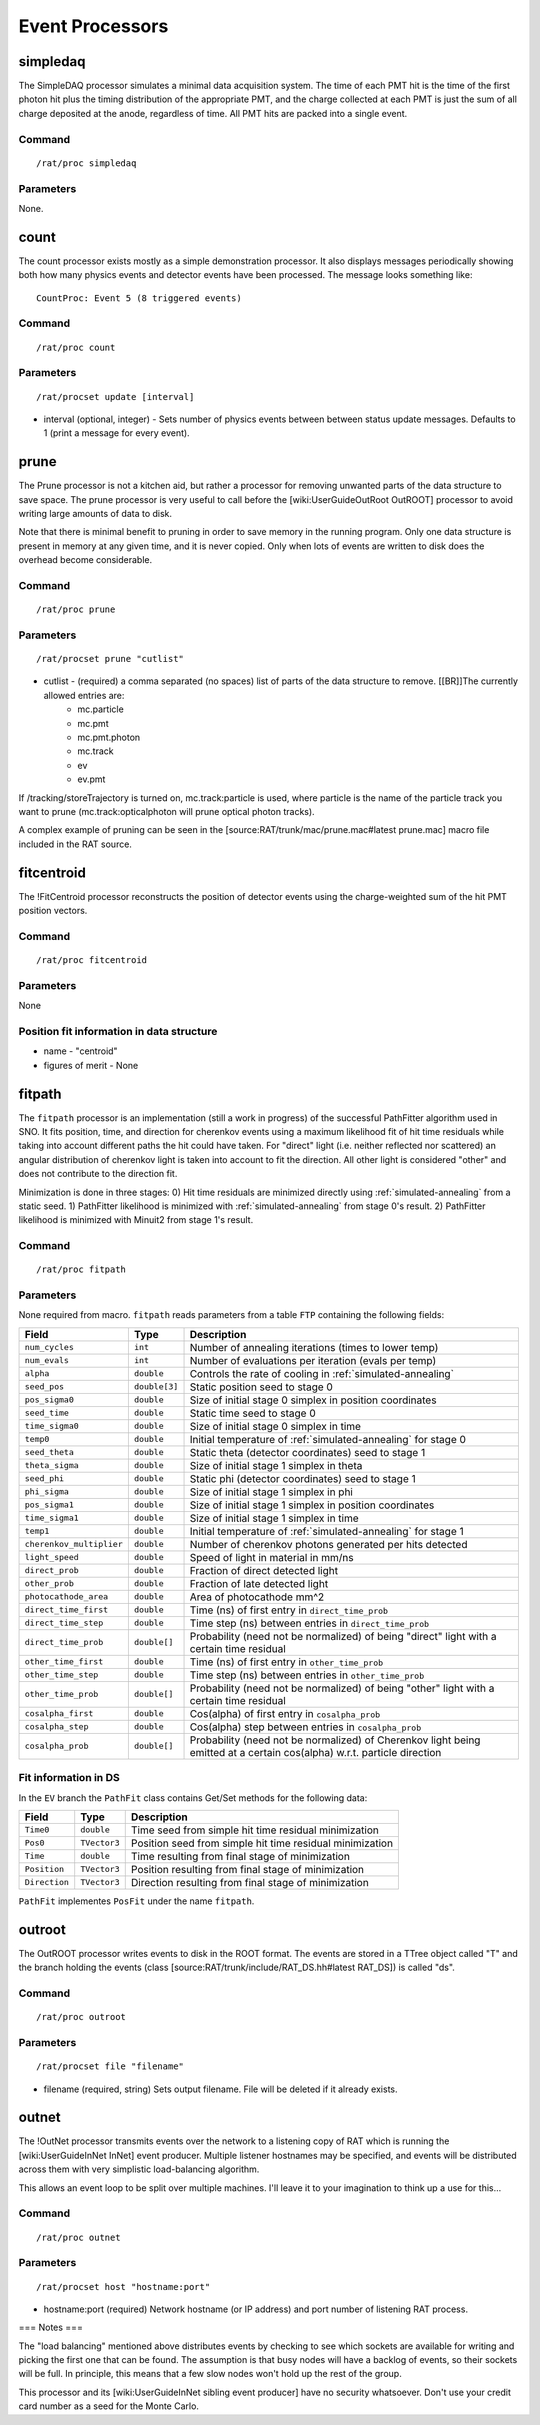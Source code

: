 Event Processors
----------------

simpledaq
`````````
The SimpleDAQ processor simulates a minimal data acquisition system.  The time
of each PMT hit is the time of the first photon hit plus the timing
distribution of the appropriate PMT, and the charge collected at each PMT is
just the sum of all charge deposited at the anode, regardless of time.  All PMT
hits are packed into a single event.

Command
'''''''
::

    /rat/proc simpledaq

Parameters
''''''''''
None.

count
`````

The count processor exists mostly as a simple demonstration processor.  It also displays messages periodically showing both how many physics events and detector events have been processed. The message looks something like::

    CountProc: Event 5 (8 triggered events)


Command
'''''''

::

    /rat/proc count

Parameters
''''''''''

::

    /rat/procset update [interval]

* interval (optional, integer) - Sets number of physics events between between status update messages.  Defaults to 1 (print a message for every event).

prune
`````

The Prune processor is not a kitchen aid, but rather a processor for removing unwanted parts of the data structure to save space.  The prune processor is very useful to call before the [wiki:UserGuideOutRoot OutROOT] processor to avoid writing large amounts of data to disk.

Note that there is minimal benefit to pruning in order to save memory in the running program.  Only one data structure is present in memory at any given time, and it is never copied.  Only when lots of events are written to disk does the overhead become considerable.

Command
'''''''

::

    /rat/proc prune


Parameters
''''''''''

::

    /rat/procset prune "cutlist"

* cutlist - (required) a comma separated (no spaces) list of parts of the data structure to remove. [[BR]]The currently allowed entries are:
    * mc.particle
    * mc.pmt
    * mc.pmt.photon
    * mc.track
    * ev
    * ev.pmt


If /tracking/storeTrajectory is turned on, mc.track:particle is used, where particle is the name of the particle track you want to prune (mc.track:opticalphoton will prune optical photon tracks).

A complex example of pruning can be seen in the [source:RAT/trunk/mac/prune.mac#latest prune.mac] macro file included in the RAT source.

fitcentroid
```````````

The !FitCentroid processor reconstructs the position of detector events using the charge-weighted sum of the hit PMT position vectors.

Command
'''''''

::

    /rat/proc fitcentroid

Parameters
''''''''''

None

Position fit information in data structure
''''''''''''''''''''''''''''''''''''''''''

* name - "centroid"
* figures of merit - None

fitpath
```````

The ``fitpath`` processor is an implementation (still a work in progress) of the 
successful PathFitter algorithm used in SNO. It fits position, time, and direction 
for cherenkov events using a maximum likelihood fit of hit time residuals while 
taking into account different paths the hit could have taken. For "direct" light 
(i.e. neither reflected nor scattered) an angular distribution of cherenkov light 
is taken into account to fit the direction. All other light is considered "other"
and does not contribute to the direction fit.

Minimization is done in three stages:
0) Hit time residuals are minimized directly using :ref:`simulated-annealing` from a static seed. 
1) PathFitter likelihood is minimized with :ref:`simulated-annealing` from stage 0's result.
2) PathFitter likelihood is minimized with Minuit2 from stage 1's result.

Command
'''''''

::

    /rat/proc fitpath

Parameters
''''''''''

None required from macro. ``fitpath`` reads parameters from a table ``FTP`` containing
the following fields:

=========================   ==========================  ===================
**Field**                   **Type**                    **Description**
=========================   ==========================  ===================
``num_cycles``              ``int``                     Number of annealing iterations (times to lower temp)
``num_evals``               ``int``                     Number of evaluations per iteration (evals per temp)
``alpha``                   ``double``                  Controls the rate of cooling in :ref:`simulated-annealing`

``seed_pos``                ``double[3]``               Static position seed to stage 0
``pos_sigma0``              ``double``                  Size of initial stage 0 simplex in position coordinates
``seed_time``               ``double``                  Static time seed to stage 0
``time_sigma0``             ``double``                  Size of initial stage 0 simplex in time
``temp0``                   ``double``                  Initial temperature of :ref:`simulated-annealing` for stage 0

``seed_theta``              ``double``                  Static theta (detector coordinates) seed to stage 1
``theta_sigma``             ``double``                  Size of initial stage 1 simplex in theta
``seed_phi``                ``double``                  Static phi (detector coordinates) seed to stage 1
``phi_sigma``               ``double``                  Size of initial stage 1 simplex in phi
``pos_sigma1``              ``double``                  Size of initial stage 1 simplex in position coordinates
``time_sigma1``             ``double``                  Size of initial stage 1 simplex in time
``temp1``                   ``double``                  Initial temperature of :ref:`simulated-annealing` for stage 1

``cherenkov_multiplier``    ``double``                  Number of cherenkov photons generated per hits detected
``light_speed``             ``double``                  Speed of light in material in mm/ns 
``direct_prob``             ``double``                  Fraction of direct detected light
``other_prob``              ``double``                  Fraction of late detected light
``photocathode_area``       ``double``                  Area of photocathode mm^2

``direct_time_first``       ``double``                  Time (ns) of first entry in ``direct_time_prob``
``direct_time_step``        ``double``                  Time step (ns) between entries in ``direct_time_prob``
``direct_time_prob``        ``double[]``                Probability (need not be normalized) of being "direct" light with a certain time residual

``other_time_first``        ``double``                  Time (ns) of first entry in ``other_time_prob``
``other_time_step``         ``double``                  Time step (ns) between entries in ``other_time_prob``
``other_time_prob``         ``double[]``                Probability (need not be normalized) of being "other" light with a certain time residual

``cosalpha_first``          ``double``                  Cos(alpha) of first entry in ``cosalpha_prob``
``cosalpha_step``           ``double``                  Cos(alpha) step between entries in ``cosalpha_prob``
``cosalpha_prob``           ``double[]``                Probability (need not be normalized) of Cherenkov light being emitted at a certain cos(alpha) w.r.t. particle direction
=========================   ==========================  ===================


Fit information in DS
'''''''''''''''''''''

In the ``EV`` branch the ``PathFit`` class contains Get/Set methods for the following data:

======================  ==========================  ===================
**Field**               **Type**                    **Description**
======================  ==========================  ===================
``Time0``               ``double``                  Time seed from simple hit time residual minimization
``Pos0``                ``TVector3``                Position seed from simple hit time residual minimization
``Time``                ``double``                  Time resulting from final stage of minimization
``Position``            ``TVector3``                Position resulting from final stage of minimization
``Direction``           ``TVector3``                Direction resulting from final stage of minimization
======================  ==========================  ===================

``PathFit`` implementes ``PosFit`` under the name ``fitpath``.

outroot
```````

The OutROOT processor writes events to disk in the ROOT format.  The events are stored in a TTree object called "T" and the branch holding the events (class [source:RAT/trunk/include/RAT_DS.hh#latest RAT_DS]) is called "ds".

Command
'''''''

::

    /rat/proc outroot

Parameters
''''''''''

::

    /rat/procset file "filename"


* filename (required, string) Sets output filename.  File will be deleted if it already exists.

outnet
``````

The !OutNet processor transmits events over the network to a listening copy of RAT which is running the [wiki:UserGuideInNet InNet] event producer.  Multiple listener hostnames may be specified, and events will be distributed across them with very simplistic load-balancing algorithm.

This allows an event loop to be split over multiple machines.  I'll leave it to your imagination to think up a use for this...

Command
'''''''

::

    /rat/proc outnet


Parameters
''''''''''

::

    /rat/procset host "hostname:port"

* hostname:port (required) Network hostname (or IP address) and port number of listening RAT process.  

=== Notes ===

The "load balancing" mentioned above distributes events by checking to see which sockets are available for writing and picking the first one that can be found.  The assumption is that busy nodes will have a backlog of events, so their sockets will be full.  In principle, this means that a few slow nodes won't hold up the rest of the group.

This processor and its [wiki:UserGuideInNet sibling event producer] have no security whatsoever.  Don't use your credit card number as a seed for the Monte Carlo.
